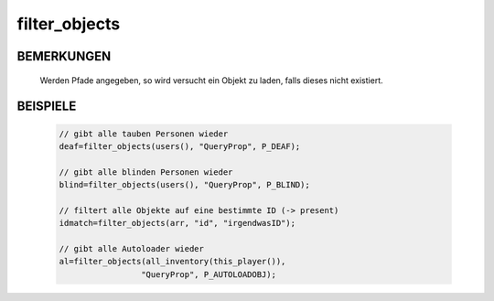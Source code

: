 filter_objects
==============

BEMERKUNGEN
-----------

  Werden Pfade angegeben, so wird versucht ein Objekt zu laden, falls
  dieses nicht existiert.

BEISPIELE
---------

  .. code-block:: pike

     // gibt alle tauben Personen wieder
     deaf=filter_objects(users(), "QueryProp", P_DEAF);

     // gibt alle blinden Personen wieder
     blind=filter_objects(users(), "QueryProp", P_BLIND);

     // filtert alle Objekte auf eine bestimmte ID (-> present)
     idmatch=filter_objects(arr, "id", "irgendwasID");

     // gibt alle Autoloader wieder
     al=filter_objects(all_inventory(this_player()),
                      "QueryProp", P_AUTOLOADOBJ);

